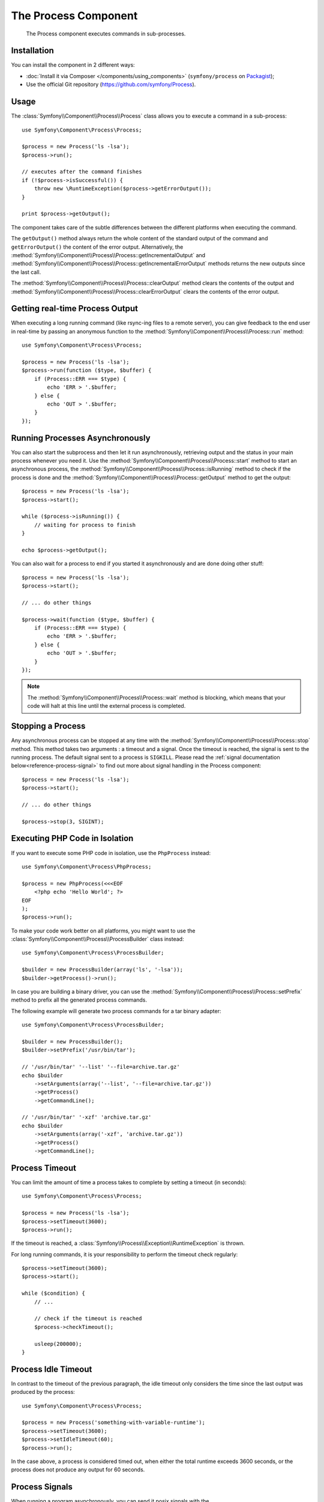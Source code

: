 .. index::
   single: Process
   single: Components; Process

The Process Component
=====================

    The Process component executes commands in sub-processes.

Installation
------------

You can install the component in 2 different ways:

* :doc:`Install it via Composer </components/using_components>` (``symfony/process`` on `Packagist`_);
* Use the official Git repository (https://github.com/symfony/Process).

Usage
-----

The :class:`Symfony\\Component\\Process\\Process` class allows you to execute
a command in a sub-process::

    use Symfony\Component\Process\Process;

    $process = new Process('ls -lsa');
    $process->run();

    // executes after the command finishes
    if (!$process->isSuccessful()) {
        throw new \RuntimeException($process->getErrorOutput());
    }

    print $process->getOutput();

The component takes care of the subtle differences between the different platforms
when executing the command.

.. versionadded:: 2.2
    The ``getIncrementalOutput()`` and ``getIncrementalErrorOutput()`` methods were added in Symfony 2.2.

The ``getOutput()`` method always return the whole content of the standard
output of the command and ``getErrorOutput()`` the content of the error
output. Alternatively, the :method:`Symfony\\Component\\Process\\Process::getIncrementalOutput`
and :method:`Symfony\\Component\\Process\\Process::getIncrementalErrorOutput`
methods returns the new outputs since the last call.

.. versionadded:: 2.4
    The ``clearOutput()`` and ``clearErrorOutput()`` methods were introduced in Symfony 2.4.

The :method:`Symfony\\Component\\Process\\Process::clearOutput` method clears
the contents of the output and
:method:`Symfony\\Component\\Process\\Process::clearErrorOutput` clears
the contents of the error output.

Getting real-time Process Output
--------------------------------

When executing a long running command (like rsync-ing files to a remote
server), you can give feedback to the end user in real-time by passing an
anonymous function to the
:method:`Symfony\\Component\\Process\\Process::run` method::

    use Symfony\Component\Process\Process;

    $process = new Process('ls -lsa');
    $process->run(function ($type, $buffer) {
        if (Process::ERR === $type) {
            echo 'ERR > '.$buffer;
        } else {
            echo 'OUT > '.$buffer;
        }
    });

Running Processes Asynchronously
--------------------------------

You can also start the subprocess and then let it run asynchronously, retrieving
output and the status in your main process whenever you need it. Use the
:method:`Symfony\\Component\\Process\\Process::start` method to start an asynchronous
process, the :method:`Symfony\\Component\\Process\\Process::isRunning` method
to check if the process is done and the
:method:`Symfony\\Component\\Process\\Process::getOutput` method to get the output::

    $process = new Process('ls -lsa');
    $process->start();

    while ($process->isRunning()) {
        // waiting for process to finish
    }

    echo $process->getOutput();

You can also wait for a process to end if you started it asynchronously and
are done doing other stuff::

    $process = new Process('ls -lsa');
    $process->start();

    // ... do other things

    $process->wait(function ($type, $buffer) {
        if (Process::ERR === $type) {
            echo 'ERR > '.$buffer;
        } else {
            echo 'OUT > '.$buffer;
        }
    });

.. note::

    The :method:`Symfony\\Component\\Process\\Process::wait` method is blocking,
    which means that your code will halt at this line until the external
    process is completed.

Stopping a Process
------------------

.. versionadded:: 2.3
    The ``signal`` parameter of the ``stop`` method was added in Symfony 2.3.

Any asynchronous process can be stopped at any time with the
:method:`Symfony\\Component\\Process\\Process::stop` method. This method takes
two arguments : a timeout and a signal. Once the timeout is reached, the signal
is sent to the running process. The default signal sent to a process is ``SIGKILL``.
Please read the :ref:`signal documentation below<reference-process-signal>`
to find out more about signal handling in the Process component::

    $process = new Process('ls -lsa');
    $process->start();

    // ... do other things

    $process->stop(3, SIGINT);

Executing PHP Code in Isolation
-------------------------------

If you want to execute some PHP code in isolation, use the ``PhpProcess``
instead::

    use Symfony\Component\Process\PhpProcess;

    $process = new PhpProcess(<<<EOF
        <?php echo 'Hello World'; ?>
    EOF
    );
    $process->run();

To make your code work better on all platforms, you might want to use the
:class:`Symfony\\Component\\Process\\ProcessBuilder` class instead::

    use Symfony\Component\Process\ProcessBuilder;

    $builder = new ProcessBuilder(array('ls', '-lsa'));
    $builder->getProcess()->run();

.. versionadded:: 2.3
    The :method:`ProcessBuilder::setPrefix<Symfony\\Component\\Process\\ProcessBuilder::setPrefix>`
    method was added in Symfony 2.3.

In case you are building a binary driver, you can use the
:method:`Symfony\\Component\\Process\\Process::setPrefix` method to prefix all
the generated process commands.

The following example will generate two process commands for a tar binary
adapter::

    use Symfony\Component\Process\ProcessBuilder;

    $builder = new ProcessBuilder();
    $builder->setPrefix('/usr/bin/tar');

    // '/usr/bin/tar' '--list' '--file=archive.tar.gz'
    echo $builder
        ->setArguments(array('--list', '--file=archive.tar.gz'))
        ->getProcess()
        ->getCommandLine();

    // '/usr/bin/tar' '-xzf' 'archive.tar.gz'
    echo $builder
        ->setArguments(array('-xzf', 'archive.tar.gz'))
        ->getProcess()
        ->getCommandLine();

Process Timeout
---------------

You can limit the amount of time a process takes to complete by setting a
timeout (in seconds)::

    use Symfony\Component\Process\Process;

    $process = new Process('ls -lsa');
    $process->setTimeout(3600);
    $process->run();

If the timeout is reached, a
:class:`Symfony\\Process\\Exception\\RuntimeException` is thrown.

For long running commands, it is your responsibility to perform the timeout
check regularly::

    $process->setTimeout(3600);
    $process->start();

    while ($condition) {
        // ...

        // check if the timeout is reached
        $process->checkTimeout();

        usleep(200000);
    }

.. _reference-process-signal:

Process Idle Timeout
--------------------

.. versionadded:: 2.4
   The :method:`Symfony\\Component\\Process\\Process::setIdleTimeout` method was added in Symfony 2.4.
   
In contrast to the timeout of the previous paragraph, the idle timeout only
considers the time since the last output was produced by the process::

   use Symfony\Component\Process\Process;
   
   $process = new Process('something-with-variable-runtime');
   $process->setTimeout(3600);
   $process->setIdleTimeout(60);
   $process->run();
   
In the case above, a process is considered timed out, when either the total runtime
exceeds 3600 seconds, or the process does not produce any output for 60 seconds.

Process Signals
---------------

.. versionadded:: 2.3
    The ``signal`` method was added in Symfony 2.3.

When running a program asynchronously, you can send it posix signals with the
:method:`Symfony\\Component\\Process\\Process::signal` method::

    use Symfony\Component\Process\Process;

    $process = new Process('find / -name "rabbit"');
    $process->start();

    // will send a SIGKILL to the process
    $process->signal(SIGKILL);

.. caution::

    Due to some limitations in PHP, if you're using signals with the Process
    component, you may have to prefix your commands with `exec`_. Please read
    `Symfony Issue#5759`_ and `PHP Bug#39992`_ to understand why this is happening.

    POSIX signals are not available on Windows platforms, please refer to the
    `PHP documentation`_ for available signals.

Process Pid
-----------

.. versionadded:: 2.3
    The ``getPid`` method was added in Symfony 2.3.

You can access the `pid`_ of a running process with the
:method:`Symfony\\Component\\Process\\Process::getPid` method.

.. code-block:: php

    use Symfony\Component\Process\Process;

    $process = new Process('/usr/bin/php worker.php');
    $process->start();

    $pid = $process->getPid();

.. caution::

    Due to some limitations in PHP, if you want to get the pid of a symfony Process,
    you may have to prefix your commands with `exec`_. Please read
    `Symfony Issue#5759`_ to understand why this is happening.

.. _`Symfony Issue#5759`: https://github.com/symfony/symfony/issues/5759
.. _`PHP Bug#39992`: https://bugs.php.net/bug.php?id=39992
.. _`exec`: http://en.wikipedia.org/wiki/Exec_(operating_system)
.. _`pid`: http://en.wikipedia.org/wiki/Process_identifier
.. _`PHP Documentation`: http://php.net/manual/en/pcntl.constants.php
.. _Packagist: https://packagist.org/packages/symfony/process
